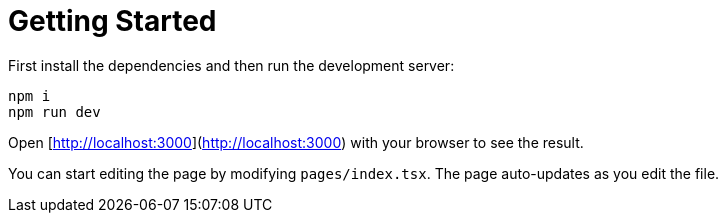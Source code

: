 = Getting Started

First install the dependencies and then run the development server:

```bash
npm i
npm run dev
```

Open [http://localhost:3000](http://localhost:3000) with your browser to see the result.

You can start editing the page by modifying `pages/index.tsx`. The page auto-updates as you edit the file.
